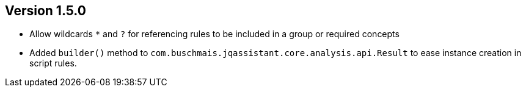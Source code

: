 //
//
//
ifndef::jqa-in-manual[== Version 1.5.0]
ifdef::jqa-in-manual[== Core Framework 1.5.0]

- Allow wildcards `*` and `?` for referencing rules to be included in a group or required concepts
- Added `builder()` method to `com.buschmais.jqassistant.core.analysis.api.Result` to ease instance creation in script rules.
